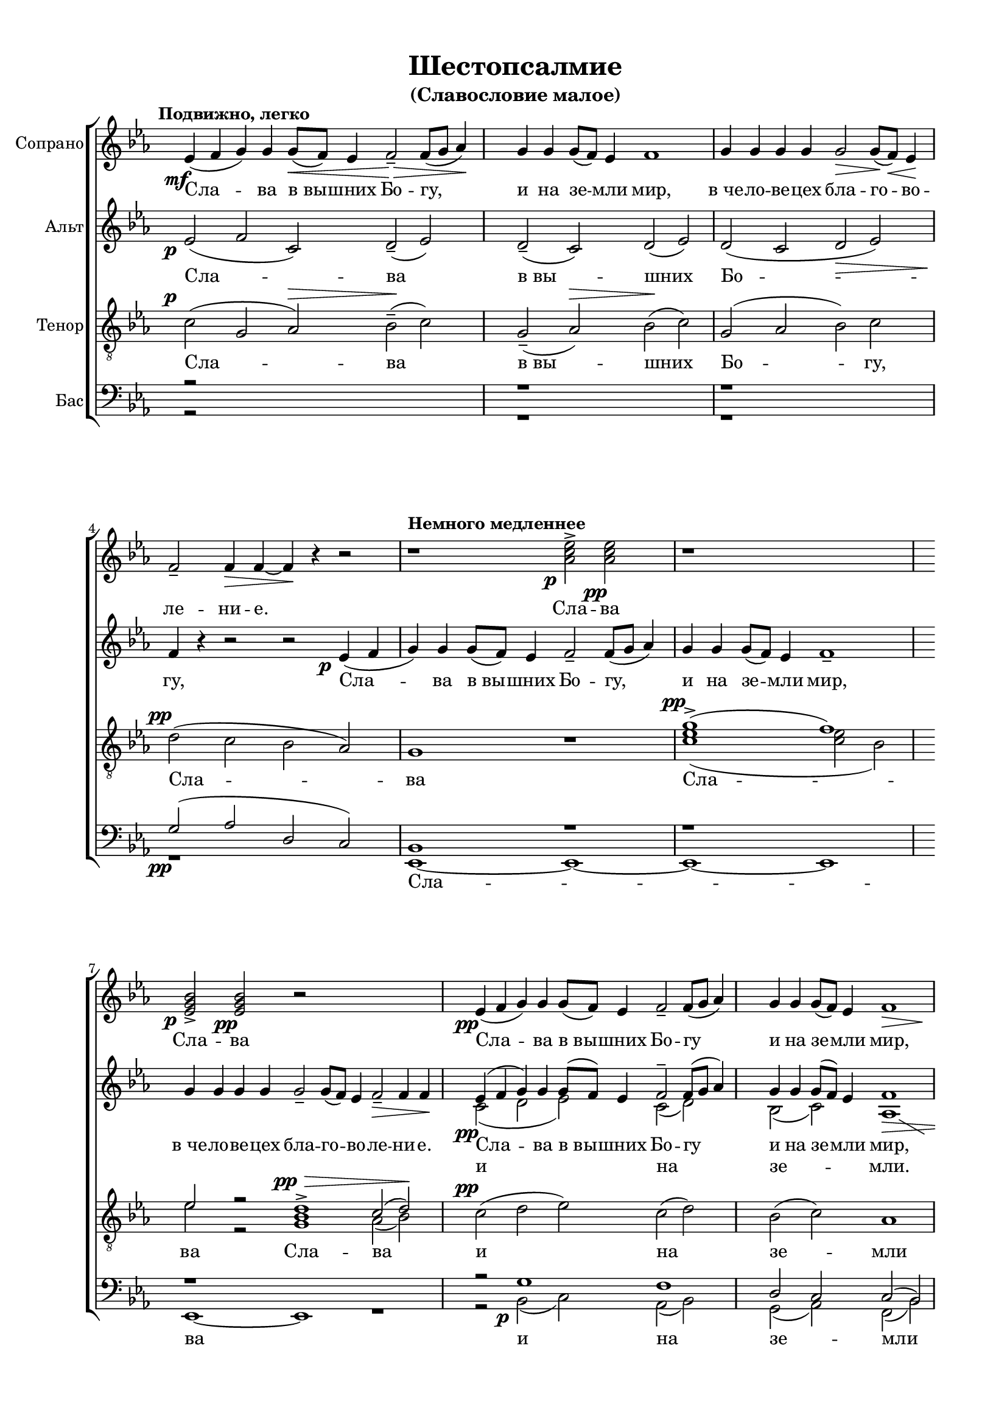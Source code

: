 \version "2.22.0"

% закомментируйте строку ниже, чтобы получался pdf с навигацией
%#(ly:set-option 'point-and-click #f)
#(ly:set-option 'midi-extension "mid")
#(set-global-staff-size 18)

abr = { \break }
abr = {}

pbr = { \pageBreak }
pbr= {}

co = \cadenzaOn
cof = \cadenzaOff
cb = { \cadenzaOff \bar "||" }
cbr = { \bar "" }
cbar = { \cadenzaOff \bar "|" \cadenzaOn }
stemOff = { \hide Staff.Stem }
nat = { \once \hide Accidental }
%stemOn = { \unHideNotes Staff.Stem }

% move dynamics a bit left (to be not up/under the note, but before)
placeDynamicsLeft = { \override DynamicText.X-offset = #-2.5 }

global = {
  \hide Staff.TimeSignature
  \autoBeamOff
  \key es \major
  \placeDynamicsLeft
  \set Score.skipBars = ##t
    \override MultiMeasureRest.expand-limit = #1
}


sopvoice = \relative c' {
  \global
 % \dynamicUp
  \tempo "Подвижно, легко"
  \time 5/2
  es4(\mf f g) g g8[(\< f]) es4 f2--\> f8[( g] as4)\! |
  \time 4/2 g4 g g8[( f]) es4 f1 |
  g4 g g g g2\> g8[(\! f])\< es4\! | \abr
  f2_- f4\> f~ f\! r r2 |
  \tempo "Немного медленнее"
  r1 <as c es>2->\p q\pp |
  r1*2 | \abr
  \time 6/2 <es g bes>2->\p q\pp r2*4 |
  \time 5/2 es4\pp( f g) g g8[( f]) es4 f2-- f8[( g] as4) | \abr
  \time 4/2 g4 g g8[( f]) es4 << f1 { s4\> s2 s4\! } >> |
  
  r1 r2
  << \voiceOne {
    
    <c' es>->\ppp~( |
    q8[ <bes d> <as c> <bes d>]) <c es>2~( q8[ <bes d> <as c> <bes d>)] <c es>2--~( |
    q8[ <bes d> <as c> <bes d>]) <c es>[( <bes d> <as c> <bes d>]) <c es>[( <bes d> <as c> <bes d>]) <c es>[( <bes d> <as c> <bes d>] |
    <c es>1~)\< q2\f\fermata\> r2\fermata\!
    
     } \new Voice { \voiceTwo 
                    as2~ ( |
                    as8[ bes c bes]) as2(~ as8[ bes c bes]) as2~( |
                    as8[ bes c bes]) as[( bes c bes]) as[( bes c bes]) as[( bes c bes] |
                    as1~) as2\fermata r2\fermata
  } >>
  
  
\abr
  
  
  % fine
  \tempo "Медленно, очень мягко. С большим чувством"
  \dynamicDown
   
  g2\p\> f g\pp r4 as4\< |
  bes1--\>~ bes4 as\pp g f8[( g]) |
  as2.--\> g4 g1\! | \abr
  \time 2/2 r2 g4\pp as |
  \time 4/2 bes2. as4 bes2\<( b) |
  c2.--\mf\> bes4 c2\p\> g |
  bes1\pp~ bes2\> as |
  g1\ppp\fermata \bar "|."
}

slavavoice = \relative c'' {
  \set fontSize = #-3
  \dynamicUp
  s2*17
  s2.... <as c es>2->\p q\pp
  s2*4 s8 <es g bes>2->\p q\pp
  s2*15 s4 <as c es>2(\ppp s4 q4 <bes d>) <as c>1
}

altvoice = \relative c' {
  \global
  es2(\p f c) d--( es) |
  d --( c) d( es) |
  d( c d\> es)
  f4\! r4 r2 r2 es4(\p f |
  g) g g8[( f]) es4 f2-- f8[( g] as4) |
   g4 g g8[( f]) es4 f1-- |
   g4 g g g g2-- g8[( f]) es4 f2--\> f4 f\! |
   
   << { \voiceOne
   es4(\pp f g) g g8[( f]) es4 f2-- f8[( g] as4) |
   g4 g g8[( f]) es4 f1\> |
   g4 g g g g2\! g8[( f]) es4 |
   f1-- f--
   f-> f->
   f->~\< f2\fermata\f\> r2\!\fermata
      } 
      \new Voice="altoi" { \voiceTwo 
                  c2( d es) c( d) |
                  bes2( c) as1
                   
                  \showStaffSwitch
                  \change Staff="tb"
                  \voiceOne
                  r2
                  g'1.->
                  \change Staff="a"
                  \voiceTwo
                  es2 \breathe es1-> es2->~
                  es2 es1-> es2~ |
                  es1~ es2\fermata r2\fermata
      }
   >>
   
     % fine

   es2 d es r4 es |
   es1--~ es4 es es es |
   es2.-- es4 es1 |
   r2 es4 es |
   es2. es4 es2( d) |
   es2. d4 es2 <d g> |
   des1~ des2 c |
   es1
  
}

tenorvoice = \relative c' {
  \global
  \dynamicUp
  c2(\p g as)\> bes--\!( c) |
   g2--( as)\> bes\!( c) |
   g( as bes) c |
   d\pp( c bes as) |
   g1 r1 |
   << {\voiceOne g'\pp->( f) es2 r2 d1->\pp\> c2( d)\! } 
      \new Voice { \voiceTwo <c es>1( q2 bes) es2 r2 <g, bes>1 as2( bes)} >>
   
   \oneVoice c\pp( d es) c( d)
   bes2( c) as1 |
   g2
      << {\voiceOne 
          es'1.
          c2 \breathe c->( bes->) c2(
          bes->) c->( bes->) c->~
          c1~ c2\fermata r2\fermata
         } 
      \new Voice="tenori" {\voiceTwo
          c1.\ppp f,4--( as f as) f--( as f as)
          f--( as f as) f--( as f as
          f2\< as~\f\> as)\!\fermata r2\fermata
      } >>
      
   
     % fine

   bes2-- bes bes r4 c |
   des1--~ des4 c bes as8[( bes]) |
   c2.-- bes4 bes1 |
   r2 bes4 bes |
   bes2. bes4 bes2( as) |
   g2. as4 g2 d' |
   des1~ des2 c |
   bes1
}

barvoice = \relative c' {
  \global
  \dynamicDown
  r2*5
  r1*2
  r
  g2\pp( as d, c)
  bes1 r |
  r1*2
  r1*3
  r2 g'1 f
  d2 c c( bes)
   
  \once \shiftOnnn bes2 r1 r2 |
   bes4(-- c bes c) bes(-- c bes c) |
   bes--( c bes c) bes--( c bes c)
   bes2( c~ c)\fermata r2\fermata
  
}

bassvoice = \relative c, {
  \global
  \dynamicDown
  r2*5
  r1*2
  r
  r
  es1~ es~ |
  es~ es |
  es~ es r |
  r2 bes'2(\p c) as( bes) |
  
  g( as) f( bes) |
  es,1~ es |
  
  es1 es
  es es~
  es~\< es2\f\>\fermata r2\!\fermata
  
    % fine

  es'2 bes es r4 <es as,>
  <es g,>1~ q4 q <es bes> << \voiceThree es4 \new Voice { \voiceFour c8[( bes]) } >>
  es2. es4 es1 |
  r2 es4 f |
  g2. as4 g2( f) |
  c2. f4 c2 es |
  <es g,>1~ q2 << \voiceThree {es4( d)} \new Voice { \voiceTwo  as2 } >> |
  < es es'>1 \fermata

}

lleft = \once \override LyricText.self-alignment-X = #LEFT
texts = \lyricmode {
  Сла -- ва в_вы -- шних Бо --
  гу, Сла -- ва в_вы -- шних Бо -- гу, и на зе -- мли мир,
  в_че -- ло -- ве -- цех бла -- го -- во -- ле -- ни -- е.
  Сла -- ва в_вы -- шних Бо -- гу
  и на зе -- мли мир, в_че -- ло -- ве -- цех бла -- го -- во -- ле -- ни -- е.
  Сла -- ва.
  
  Го -- спо -- ди, у -- стне мо -- и о -- тве -- рзе -- ши, и у --
  ста мо -- я во -- зве -- стят хва -- лу Тво -- ю.
  
}

textup = \lyricmode {
  Сла -- ва в_вы -- шних Бо -- гу, и на зе -- мли мир, в_че -- ло -- ве -- цех бла -- го -- во --
  ле -- ни -- е.
  Сла -- ва
  Сла -- ва
  
  Сла -- ва в_вы -- шних Бо -- гу
  и на зе -- мли мир, 
  сла -- ва,
  сла -- ва,
  сла -- ва.
  
}

textaltoi = \lyricmode {
  и на зе -- мли.
  Сла -- ва, сла -- ва, сла -- ва. 
}

texttenor = \lyricmode {
Сла -- ва в_вы -- шних Бо -- гу, 
  Сла -- ва
  Сла -- ва
  Сла -- ва
  и на
  зе -- мли мир. Сла -- ва, сла -- ва, сла -- ва.
}

texttenori = \lyricmode {
_ Сла -- ва, сла -- ва.
}

textbass = \lyricmode {
  Сла -- ва 
  и на
  зе -- мли мир __
  Сла -- ва,
  сла -- ва.
  
  Го -- спо -- ди, у -- стне мо -- и о -- тве -- рзе -- ши, и у --
  ста мо -- я во -- зве -- стят хва -- лу Тво -- ю.
  
}



\bookpart {
  \header {
    title = "Шестопсалмие"
    subtitle = "(Славословие малое)"
    %composer = "муз. Шишкин"
    %subtitle = "№ 149"
    %subtitle = "архиерейская"
    % Удалить строку версии LilyPond 
    tagline = ##f
  }

  \paper {
    #(set-default-paper-size "a4")
    top-margin = 10
    left-margin = 20
    right-margin = 15
    bottom-margin = 15
    indent = 0
    %ragged-bottom = ##f
    %ragged-last-bottom = ##f
    ragged-last = ##f
  }

\score {
  \new ChoirStaff
  <<
    

    
     \new Staff = "s" \with {
      instrumentName = "Сопрано"
      midiInstrument = "voice oohs"
    } <<
      \new Voice = "soprano" { \oneVoice \sopvoice }
    >>    
    \new Lyrics \lyricsto "soprano" { \textup }
     
    \new Staff = "a" \with {
      instrumentName = "Альт"
      midiInstrument = "voice oohs"
    } <<
      \new Voice  = "alto" { \oneVoice \altvoice }
    >> 
    \new Lyrics \lyricsto "alto" { \texts }
    \new Lyrics \lyricsto "altoi" { \textaltoi }
    
          

    \new Staff = "tb" \with {
      instrumentName = "Тенор"
      midiInstrument = "voice oohs"
    } <<
        \new Voice = "tenor" { \oneVoice \clef "treble_8" \tenorvoice }
    >>
    \new Lyrics \lyricsto "tenor" { \texttenor }
    \new Lyrics \lyricsto "tenori" { \texttenori }
      
       \new Staff = "b" \with {
      instrumentName = "Бас"
      midiInstrument = "voice oohs"
    } <<
        \new Voice = "bar" { \clef bass \voiceOne \barvoice }
        \new Voice = "bass" { \voiceTwo \bassvoice }
    >>
    \new Lyrics \lyricsto "bass" { \textbass }
    
  

      
  >>
  \layout {
    \context {
        \Staff
        % удаляем обозначение темпа из общего плана
        %\remove "Time_signature_engraver"
        \remove "Bar_number_engraver"
      }
%    #(layout-set-staff-size 15)
  }
  \midi {
    \tempo 2=90
  }
}
}

